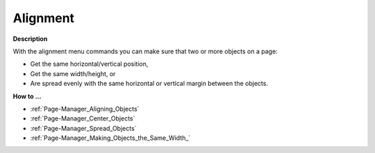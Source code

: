 

.. _Page-Manager_Alignment:


Alignment
=========

**Description** 

With the alignment menu commands you can make sure that two or more objects on a page:

*	Get the same horizontal/vertical position,
*	Get the same width/height, or
*	Are spread evenly with the same horizontal or vertical margin between the objects.




**How to …** 

*	:ref:`Page-Manager_Aligning_Objects`  
*	:ref:`Page-Manager_Center_Objects`  
*	:ref:`Page-Manager_Spread_Objects`  
*	:ref:`Page-Manager_Making_Objects_the_Same_Width_`  



